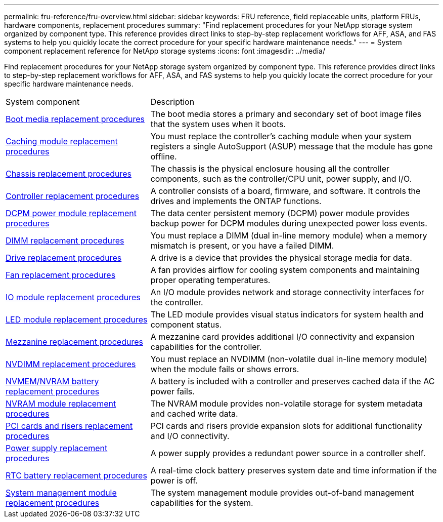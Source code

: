 ---
permalink: fru-reference/fru-overview.html
sidebar: sidebar
keywords: FRU reference, field replaceable units, platform FRUs, hardware components, replacement procedures
summary: "Find replacement procedures for your NetApp storage system organized by component type. This reference provides direct links to step-by-step replacement workflows for AFF, ASA, and FAS systems to help you quickly locate the correct procedure for your specific hardware maintenance needs."
---
= System component replacement reference for NetApp storage systems
:icons: font
:imagesdir: ../media/

[.lead]
Find replacement procedures for your NetApp storage system organized by component type. This reference provides direct links to step-by-step replacement workflows for AFF, ASA, and FAS systems to help you quickly locate the correct procedure for your specific hardware maintenance needs.

[cols="1,2"]

|===

| System component | Description

| link:bootmedia-fru-links.html[Boot media replacement procedures] | The boot media stores a primary and secondary set of boot image files that the system uses when it boots.
| link:caching-module-fru-links.html[Caching module replacement procedures] | You must replace the controller's caching module when your system registers a single AutoSupport (ASUP) message that the module has gone offline.
| link:chassis-fru-links.html[Chassis replacement procedures] | The chassis is the physical enclosure housing all the controller components, such as the controller/CPU unit, power supply, and I/O.
| link:controller-fru-links.html[Controller replacement procedures] | A controller consists of a board, firmware, and software. It controls the drives and implements the ONTAP functions.
| link:dcpm-power-fru-links.html[DCPM power module replacement procedures] | The data center persistent memory (DCPM) power module provides backup power for DCPM modules during unexpected power loss events.
| link:dimm-fru-links.html[DIMM replacement procedures] | You must replace a DIMM (dual in-line memory module) when a memory mismatch is present, or you have a failed DIMM.
| link:drive-fru-links.html[Drive replacement procedures] | A drive is a device that provides the physical storage media for data.
| link:fan-fru-links.html[Fan replacement procedures] | A fan provides airflow for cooling system components and maintaining proper operating temperatures.
| link:io-module-fru-links.html[IO module replacement procedures] | An I/O module provides network and storage connectivity interfaces for the controller.
| link:led-module-fru-links.html[LED module replacement procedures] | The LED module provides visual status indicators for system health and component status.
| link:mezzanine-fru-links.html[Mezzanine replacement procedures] | A mezzanine card provides additional I/O connectivity and expansion capabilities for the controller.
| link:nvdimm-fru-links.html[NVDIMM replacement procedures] | You must replace an NVDIMM (non-volatile dual in-line memory module) when the module fails or shows errors.
| link:nvmem-battery-fru-links.html[NVMEM/NVRAM battery replacement procedures] | A battery is included with a controller and preserves cached data if the AC power fails.
| link:nvram-module-fru-links.html[NVRAM module replacement procedures] | The NVRAM module provides non-volatile storage for system metadata and cached write data.
| link:pci-cards-fru-links.html[PCI cards and risers replacement procedures] | PCI cards and risers provide expansion slots for additional functionality and I/O connectivity.
| link:power-supply-fru-links.html[Power supply replacement procedures] | A power supply provides a redundant power source in a controller shelf.
| link:rtc-battery-fru-links.html[RTC battery replacement procedures] | A real-time clock battery preserves system date and time information if the power is off.
| link:system-management-fru-links.html[System management module replacement procedures] | The system management module provides out-of-band management capabilities for the system.
|===

// 2025-09-18: ontap-systems-internal/issues/769